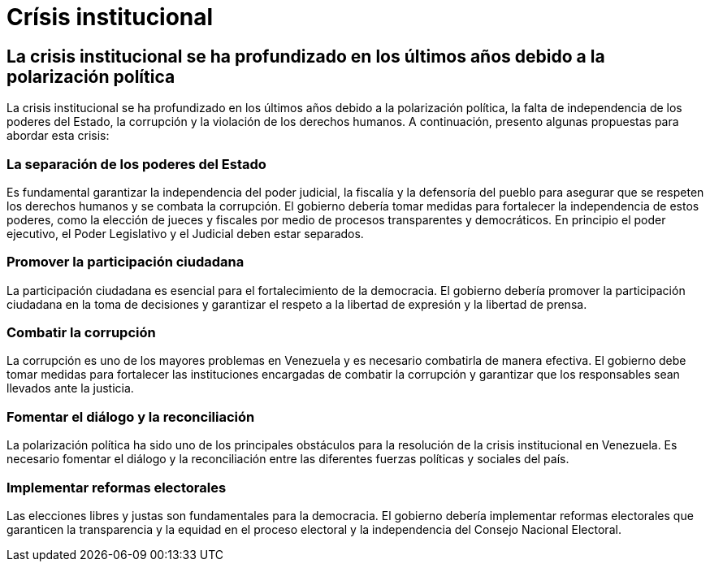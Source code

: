 = Crísis institucional

== La crisis institucional se ha profundizado en los últimos años debido a la polarización política

La crisis institucional se ha profundizado en los últimos años debido a la polarización política, la falta de independencia de los poderes del Estado, la corrupción y la violación de los derechos humanos. A continuación, presento algunas propuestas para abordar esta crisis:

=== La separación de los poderes del Estado

Es fundamental garantizar la independencia del poder judicial, la fiscalía y la defensoría del pueblo para asegurar que se respeten los derechos humanos y se combata la corrupción. El gobierno debería tomar medidas para fortalecer la independencia de estos poderes, como la elección de jueces y fiscales por medio de procesos transparentes y democráticos. En principio el poder ejecutivo, el Poder Legislativo y el Judicial deben estar separados.

=== Promover la participación ciudadana
La participación ciudadana es esencial para el fortalecimiento de la democracia. El gobierno debería promover la participación ciudadana en la toma de decisiones y garantizar el respeto a la libertad de expresión y la libertad de prensa.

=== Combatir la corrupción
La corrupción es uno de los mayores problemas en Venezuela y es necesario combatirla de manera efectiva. El gobierno debe tomar medidas para fortalecer las instituciones encargadas de combatir la corrupción y garantizar que los responsables sean llevados ante la justicia.

=== Fomentar el diálogo y la reconciliación
La polarización política ha sido uno de los principales obstáculos para la resolución de la crisis institucional en Venezuela. Es necesario fomentar el diálogo y la reconciliación entre las diferentes fuerzas políticas y sociales del país.

=== Implementar reformas electorales
Las elecciones libres y justas son fundamentales para la democracia. El gobierno debería implementar reformas electorales que garanticen la transparencia y la equidad en el proceso electoral y la independencia del Consejo Nacional Electoral.